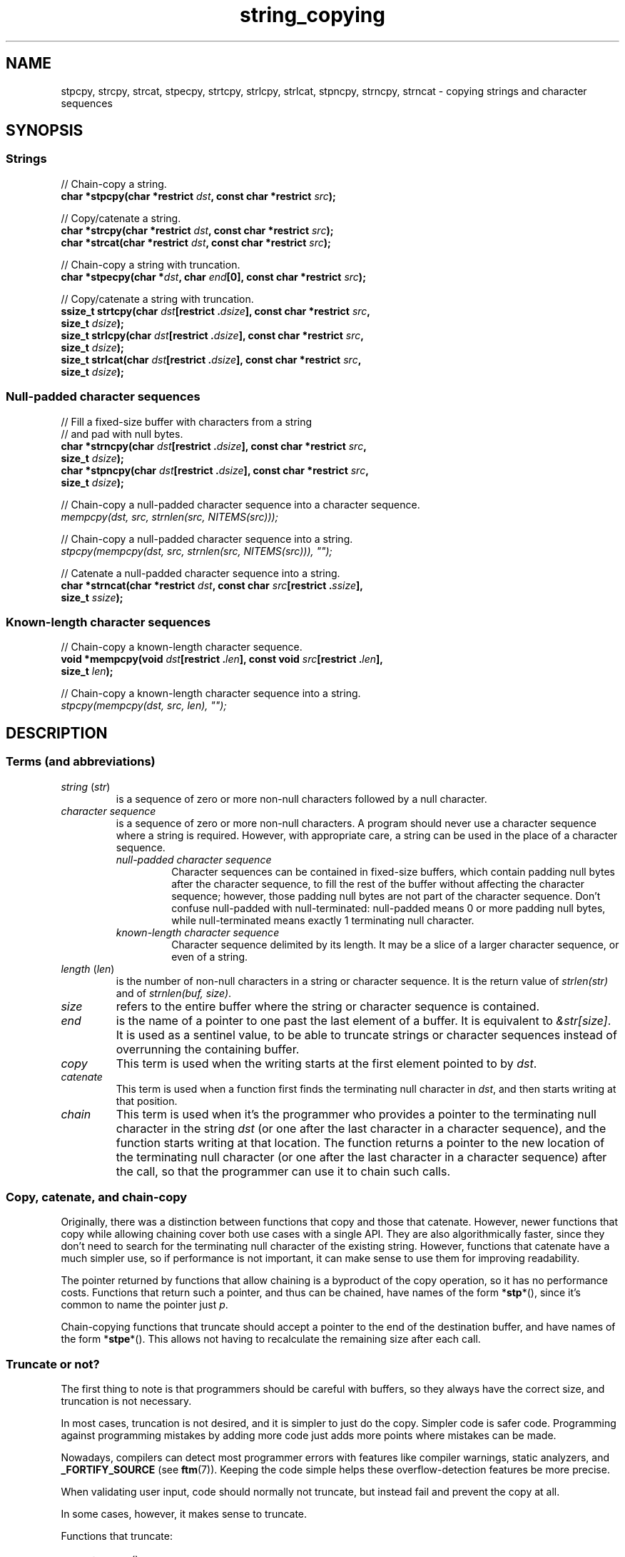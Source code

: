 .\" Copyright 2022 Alejandro Colomar <alx@kernel.org>
.\"
.\" SPDX-License-Identifier: BSD-3-Clause
.\"
.TH string_copying 7 (date) "Linux man-pages (unreleased)"
.\" ----- NAME :: -----------------------------------------------------/
.SH NAME
stpcpy,
strcpy, strcat,
stpecpy,
strtcpy,
strlcpy, strlcat,
stpncpy,
strncpy,
strncat
\- copying strings and character sequences
.\" ----- SYNOPSIS :: -------------------------------------------------/
.SH SYNOPSIS
.\" ----- SYNOPSIS :: (Null-terminated) strings -----------------------/
.SS Strings
.nf
// Chain-copy a string.
.BI "char *stpcpy(char *restrict " dst ", const char *restrict " src );
.P
// Copy/catenate a string.
.BI "char *strcpy(char *restrict " dst ", const char *restrict " src );
.BI "char *strcat(char *restrict " dst ", const char *restrict " src );
.P
// Chain-copy a string with truncation.
.BI "char *stpecpy(char *" dst ", char " end "[0], const char *restrict " src );
.P
// Copy/catenate a string with truncation.
.BI "ssize_t strtcpy(char " dst "[restrict ." dsize "], \
const char *restrict " src ,
.BI "               size_t " dsize );
.BI "size_t strlcpy(char " dst "[restrict ." dsize "], \
const char *restrict " src ,
.BI "               size_t " dsize );
.BI "size_t strlcat(char " dst "[restrict ." dsize "], \
const char *restrict " src ,
.BI "               size_t " dsize );
.fi
.\" ----- SYNOPSIS :: Null-padded character sequences --------/
.SS Null-padded character sequences
.nf
// Fill a fixed-size buffer with characters from a string
// and pad with null bytes.
.BI "char *strncpy(char " dst "[restrict ." dsize "], \
const char *restrict " src ,
.BI "               size_t " dsize );
.BI "char *stpncpy(char " dst "[restrict ." dsize "], \
const char *restrict " src ,
.BI "               size_t " dsize );
.P
// Chain-copy a null-padded character sequence into a character sequence.
.I mempcpy(dst, src, strnlen(src, NITEMS(src)));
.P
// Chain-copy a null-padded character sequence into a string.
.I stpcpy(mempcpy(dst, src, strnlen(src, NITEMS(src))), \[dq]\[dq]);
.P
// Catenate a null-padded character sequence into a string.
.BI "char *strncat(char *restrict " dst ", const char " src "[restrict ." ssize ],
.BI "               size_t " ssize );
.fi
.\" ----- SYNOPSIS :: Known-length character sequences --------------------/
.SS Known-length character sequences
.nf
// Chain-copy a known-length character sequence.
.BI "void *mempcpy(void " dst "[restrict ." len "], \
const void " src "[restrict ." len ],
.BI "               size_t " len );
.P
// Chain-copy a known-length character sequence into a string.
.I stpcpy(mempcpy(dst, src, len), \[dq]\[dq]);
.fi
.SH DESCRIPTION
.\" ----- DESCRIPTION :: Terms (and abbreviations) :: -----------------/
.SS Terms (and abbreviations)
.\" ----- DESCRIPTION :: Terms (and abbreviations) :: string (str) ----/
.TP
.IR "string " ( str )
is a sequence of zero or more non-null characters followed by a null character.
.\" ----- DESCRIPTION :: Terms (and abbreviations) :: null-padded character seq
.TP
.I character sequence
is a sequence of zero or more non-null characters.
A program should never use a character sequence where a string is required.
However, with appropriate care,
a string can be used in the place of a character sequence.
.RS
.TP
.I null-padded character sequence
Character sequences can be contained in fixed-size buffers,
which contain padding null bytes after the character sequence,
to fill the rest of the buffer
without affecting the character sequence;
however, those padding null bytes are not part of the character sequence.
Don't confuse null-padded with null-terminated:
null-padded means 0 or more padding null bytes,
while null-terminated means exactly 1 terminating null character.
.\" ----- DESCRIPTION :: Terms (and abbreviations) :: known-length character sequence
.TP
.I known-length character sequence
Character sequence delimited by its length.
It may be a slice of a larger character sequence,
or even of a string.
.RE
.\" ----- DESCRIPTION :: Terms (and abbreviations) :: length (len) ----/
.TP
.IR "length " ( len )
is the number of non-null characters in a string or character sequence.
It is the return value of
.I strlen(str)
and of
.IR "strnlen(buf, size)" .
.\" ----- DESCRIPTION :: Terms (and abbreviations) :: size ------------/
.TP
.I size
refers to the entire buffer
where the string or character sequence is contained.
.\" ----- DESCRIPTION :: Terms (and abbreviations) :: end -------------/
.TP
.I end
is the name of a pointer to one past the last element of a buffer.
It is equivalent to
.IR &str[size] .
It is used as a sentinel value,
to be able to truncate strings or character sequences
instead of overrunning the containing buffer.
.\" ----- DESCRIPTION :: Terms (and abbreviations) :: copy ------------/
.TP
.I copy
This term is used when
the writing starts at the first element pointed to by
.IR dst .
.\" ----- DESCRIPTION :: Terms (and abbreviations) :: catenate --------/
.TP
.I catenate
This term is used when
a function first finds the terminating null character in
.IR dst ,
and then starts writing at that position.
.\" ----- DESCRIPTION :: Terms (and abbreviations) :: chain -----------/
.TP
.I chain
This term is used when
it's the programmer who provides
a pointer to the terminating null character in the string
.I dst
(or one after the last character in a character sequence),
and the function starts writing at that location.
The function returns
a pointer to the new location of the terminating null character
(or one after the last character in a character sequence)
after the call,
so that the programmer can use it to chain such calls.
.\" ----- DESCRIPTION :: Copy, catenate, and chain-copy ---------------/
.SS Copy, catenate, and chain-copy
Originally,
there was a distinction between functions that copy and those that catenate.
However, newer functions that copy while allowing chaining
cover both use cases with a single API.
They are also algorithmically faster,
since they don't need to search for
the terminating null character of the existing string.
However, functions that catenate have a much simpler use,
so if performance is not important,
it can make sense to use them for improving readability.
.P
The pointer returned by functions that allow chaining
is a byproduct of the copy operation,
so it has no performance costs.
Functions that return such a pointer,
and thus can be chained,
have names of the form
.RB * stp *(),
since it's common to name the pointer just
.IR p .
.P
Chain-copying functions that truncate
should accept a pointer to the end of the destination buffer,
and have names of the form
.RB * stpe *().
This allows not having to recalculate the remaining size after each call.
.\" ----- DESCRIPTION :: Truncate or not? -----------------------------/
.SS Truncate or not?
The first thing to note is that programmers should be careful with buffers,
so they always have the correct size,
and truncation is not necessary.
.P
In most cases,
truncation is not desired,
and it is simpler to just do the copy.
Simpler code is safer code.
Programming against programming mistakes by adding more code
just adds more points where mistakes can be made.
.P
Nowadays,
compilers can detect most programmer errors with features like
compiler warnings,
static analyzers, and
.B \%_FORTIFY_SOURCE
(see
.BR ftm (7)).
Keeping the code simple
helps these overflow-detection features be more precise.
.P
When validating user input,
code should normally not truncate,
but instead fail and prevent the copy at all.
.P
In some cases,
however,
it makes sense to truncate.
.P
Functions that truncate:
.IP \[bu] 3
.BR stpecpy ()
.IP \[bu]
.BR strtcpy ()
.IP \[bu]
.BR strlcpy (3bsd)
and
.BR strlcat (3bsd)
are similar, but have important performance problems; see BUGS.
.IP \[bu]
.BR stpncpy (3)
and
.BR strncpy (3)
also truncate, but they don't write strings,
but rather null-padded character sequences.
.\" ----- DESCRIPTION :: Null-padded character sequences --------------/
.SS Null-padded character sequences
For historic reasons,
some standard APIs and file formats,
such as
.BR utmpx (5)
and
.BR tar (1),
use null-padded character sequences in fixed-size buffers.
To interface with them,
specialized functions need to be used.
.P
To copy bytes from strings into these buffers, use
.BR strncpy (3)
or
.BR stpncpy (3).
.P
To copy from an unterminated string within a fixed-size buffer into a string,
ignoring any trailing null bytes in the source fixed-size buffer,
you should use
.I \%stpcpy(mempcpy(dst,\ src,\ strnlen(src,\ NITEMS(src))),\ \[dq]\[dq])
or
.BR strncat (3).
.P
To copy from an unterminated string within a fixed-size buffer
into a character sequence,
ignoring any trailing null bytes in the source fixed-size buffer,
you should use
.IR "\%mempcpy(dst,\ src,\ strnlen(src,\ NITEMS(src)))" .
.\" ----- DESCRIPTION :: Known-length character sequences -----------------/
.SS Known-length character sequences
The simplest character sequence copying function is
.BR mempcpy (3).
It requires always knowing the length of your character sequences,
for which structures can be used.
It makes the code much faster,
since you always know the length of your character sequences,
and can do the minimal copies and length measurements.
.BR mempcpy (3)
copies character sequences,
so you need to explicitly set the terminating null character
if you need a string.
.P
In programs that make considerable use of strings or character sequences,
and need the best performance,
using overlapping character sequences can make a big difference.
It allows holding subsequences of a larger character sequence,
while not duplicating memory
nor using time to do a copy.
.P
However, this is delicate,
since it requires using character sequences.
C library APIs use strings,
so programs that use character sequences
will have to take care of differentiating strings from character sequences.
.P
To copy a known-length character sequence, use
.BR mempcpy (3).
.P
To copy a known-length character sequence into a string, use
.IR "\%stpcpy(mempcpy(dst,\ src,\ len),\ \[dq]\[dq])" .
.P
A string is also accepted as input,
because these functions ask for the length,
and a string is composed of a character sequence of the same length
plus a terminating null character.
.\" ----- DESCRIPTION :: String vs character sequence -----------------/
.SS String vs character sequence
Some functions only operate on strings.
Those require that the input
.I src
is a string,
and guarantee an output string
(even when truncation occurs).
Functions that catenate
also require that
.I dst
holds a string before the call.
List of functions:
.IP \[bu] 3
.PD 0
.BR stpcpy (3)
.IP \[bu]
.BR strcpy (3),
.BR strcat (3)
.IP \[bu]
.BR stpecpy ()
.IP \[bu]
.BR strtcpy ()
.IP \[bu]
.BR strlcpy (3bsd),
.BR strlcat (3bsd)
.PD
.P
Other functions require an input string,
but create a character sequence as output.
These functions have confusing names,
and have a long history of misuse.
List of functions:
.IP \[bu] 3
.PD 0
.BR stpncpy (3)
.IP \[bu]
.BR strncpy (3)
.PD
.P
Other functions operate on an input character sequence,
and create an output string.
Functions that catenate
also require that
.I dst
holds a string before the call.
.BR strncat (3)
has an even more misleading name than the functions above.
List of functions:
.IP \[bu] 3
.BR strncat (3)
.P
Other functions operate on an input character sequence
to create an output character sequence.
List of functions:
.IP \[bu] 3
.BR mempcpy (3)
.\" ----- DESCRIPTION :: Functions :: ---------------------------------/
.SS Functions
.\" ----- DESCRIPTION :: Functions :: stpcpy(3) -----------------------/
.TP
.BR stpcpy (3)
Copy the input string into a destination string.
The programmer is responsible for allocating a buffer large enough.
It returns a pointer suitable for chaining.
.\" ----- DESCRIPTION :: Functions :: strcpy(3), strcat(3) ------------/
.TP
.BR strcpy (3)
.TQ
.BR strcat (3)
Copy and catenate the input string into a destination string.
The programmer is responsible for allocating a buffer large enough.
The return value is useless.
.IP
.BR stpcpy (3)
is a faster alternative to these functions.
.\" ----- DESCRIPTION :: Functions :: stpecpy() -----------------------/
.TP
.BR stpecpy ()
Chain-copy the input string into a destination string.
If the destination buffer,
limited by a pointer to its end,
isn't large enough to hold the copy,
the resulting string is truncated
(but it is guaranteed to be null-terminated).
It returns a pointer suitable for chaining.
Truncation needs to be detected only once after the last chained call.
.IP
This function is not provided by any library;
see EXAMPLES for a reference implementation.
.\" ----- DESCRIPTION :: Functions :: strtcpy() -----------------------/
.TP
.BR strtcpy ()
Copy the input string into a destination string.
If the destination buffer isn't large enough to hold the copy,
the resulting string is truncated
(but it is guaranteed to be null-terminated).
It returns the length of the string,
or \-1 if it truncated.
.IP
This function is not provided by any library;
see EXAMPLES for a reference implementation.
.\" ----- DESCRIPTION :: Functions :: strlcpy(3bsd), strlcat(3bsd) ----/
.TP
.BR strlcpy (3bsd)
.TQ
.BR strlcat (3bsd)
Copy and catenate the input string into a destination string.
If the destination buffer,
limited by its size,
isn't large enough to hold the copy,
the resulting string is truncated
(but it is guaranteed to be null-terminated).
They return the length of the total string they tried to create.
.IP
Check BUGS before using these functions.
.IP
.BR strtcpy ()
and
.BR stpecpy ()
are better alternatives to these functions.
.\" ----- DESCRIPTION :: Functions :: stpncpy(3) ----------------------/
.TP
.BR stpncpy (3)
Copy the input string into
a destination null-padded character sequence in a fixed-size buffer.
If the destination buffer,
limited by its size,
isn't large enough to hold the copy,
the resulting character sequence is truncated.
Since it creates a character sequence,
it doesn't need to write a terminating null character.
It's impossible to distinguish truncation by the result of the call,
from a character sequence that just fits the destination buffer;
truncation should be detected by
comparing the length of the input string
with the size of the destination buffer.
.\" ----- DESCRIPTION :: Functions :: strncpy(3) ----------------------/
.TP
.BR strncpy (3)
This function is identical to
.BR stpncpy (3)
except for the useless return value.
.IP
.BR stpncpy (3)
is a more useful alternative to this function.
.\" ----- DESCRIPTION :: Functions :: strncat(3) ----------------------/
.TP
.BR strncat (3)
Catenate the input character sequence,
contained in a null-padded fixed-size buffer,
into a destination string.
The programmer is responsible for allocating a buffer large enough.
The return value is useless.
.IP
Do not confuse this function with
.BR strncpy (3);
they are not related at all.
.IP
.I \%stpcpy(mempcpy(dst,\ src,\ strnlen(src,\ NITEMS(src))),\ \[dq]\[dq])
is a faster alternative to this function.
.\" ----- DESCRIPTION :: Functions :: mempcpy(3) ----------------------/
.TP
.BR mempcpy (3)
Copy the input character sequence,
limited by its length,
into a destination character sequence.
The programmer is responsible for allocating a buffer large enough.
It returns a pointer suitable for chaining.
.\" ----- RETURN VALUE :: ---------------------------------------------/
.SH RETURN VALUE
.TP
.BR stpcpy (3)
A pointer to the terminating null character in the destination string.
.TP
.BR stpecpy ()
A pointer to the terminating null character in the destination string,
except when truncation occurs;
if truncation occurs,
it returns a pointer to the end of the destination buffer.
.TP
.BR mempcpy (3)
.TQ
.BR stpncpy (3)
A pointer to one after the last character
in the destination character sequence.
.TP
.BR strtcpy ()
The length of the string.
When truncation occurs, it returns \-1.
When
.I dsize
is
.BR 0 ,
it also returns \-1.
.TP
.BR strlcpy (3bsd)
.TQ
.BR strlcat (3bsd)
The length of the total string that they tried to create
(as if truncation didn't occur).
.TP
.BR strcpy (3)
.TQ
.BR strcat (3)
.TQ
.BR strncpy (3)
.TQ
.BR strncat (3)
The
.I dst
pointer,
which is useless.
.\" ----- NOTES :: strscpy(9) -----------------------------------------/
.SH NOTES
The Linux kernel has an internal function for copying strings,
.BR strscpy (9),
which is identical to
.BR strtcpy (),
except that it returns
.B \-E2BIG
instead of \-1.
.\" ----- CAVEATS :: --------------------------------------------------/
.SH CAVEATS
Don't mix chain calls to truncating and non-truncating functions.
It is conceptually wrong
unless you know that the first part of a copy will always fit.
Anyway, the performance difference will probably be negligible,
so it will probably be more clear if you use consistent semantics:
either truncating or non-truncating.
Calling a non-truncating function after a truncating one is necessarily wrong.
.\" ----- BUGS :: -----------------------------------------------------/
.SH BUGS
All catenation functions share the same performance problem:
.UR https://www.joelonsoftware.com/\:2001/12/11/\:back\-to\-basics/
Shlemiel the painter
.UE .
As a mitigation,
compilers are able to transform some calls to catenation functions
into normal copy functions,
since
.I strlen(dst)
is usually a byproduct of the previous copy.
.P
.BR strlcpy (3)
and
.BR strlcat (3)
need to read the entire
.I src
string,
even if the destination buffer is small.
This makes them vulnerable to Denial of Service (DoS) attacks
if an attacker can control the length of the
.I src
string.
And if not,
they're still unnecessarily slow.
.\" ----- EXAMPLES :: -------------------------------------------------/
.SH EXAMPLES
The following are examples of correct use of each of these functions.
.\" ----- EXAMPLES :: stpcpy(3) ---------------------------------------/
.TP
.BR stpcpy (3)
.EX
p = buf;
p = stpcpy(p, "Hello ");
p = stpcpy(p, "world");
p = stpcpy(p, "!");
len = p \- buf;
puts(buf);
.EE
.\" ----- EXAMPLES :: strcpy(3), strcat(3) ----------------------------/
.TP
.BR strcpy (3)
.TQ
.BR strcat (3)
.EX
strcpy(buf, "Hello ");
strcat(buf, "world");
strcat(buf, "!");
len = strlen(buf);
puts(buf);
.EE
.\" ----- EXAMPLES :: stpecpy() ---------------------------------------/
.TP
.BR stpecpy ()
.EX
end = buf + sizeof(buf);
p = buf;
p = stpecpy(p, end, "Hello ");
p = stpecpy(p, end, "world");
p = stpecpy(p, end, "!");
if (p == end) {
    p\-\-;
    goto toolong;
}
len = p \- buf;
puts(buf);
.EE
.\" ----- EXAMPLES :: strtcpy() ---------------------------------------/
.TP
.BR strtcpy ()
.EX
len = strtcpy(buf, "Hello world!", sizeof(buf));
if (len == \-1)
    goto toolong;
puts(buf);
.EE
.\" ----- EXAMPLES :: strlcpy(3bsd), strlcat(3bsd) --------------------/
.TP
.BR strlcpy (3bsd)
.TQ
.BR strlcat (3bsd)
.EX
if (strlcpy(buf, "Hello ", sizeof(buf)) >= sizeof(buf))
    goto toolong;
if (strlcat(buf, "world", sizeof(buf)) >= sizeof(buf))
    goto toolong;
len = strlcat(buf, "!", sizeof(buf));
if (len >= sizeof(buf))
    goto toolong;
puts(buf);
.EE
.\" ----- EXAMPLES :: stpncpy(3) --------------------------------------/
.TP
.BR stpncpy (3)
.EX
p = stpncpy(u->ut_user, "alx", sizeof(u->ut_user));
if (sizeof(u->ut_user) < strlen("alx"))
    goto toolong;
len = p \- u->ut_user;
for (size_t i = 0; i < sizeof(u->ut_user); i++)
    putchar(u->ut_user[i]);
.EE
.\" ----- EXAMPLES :: strncpy(3) --------------------------------------/
.TP
.BR strncpy (3)
.EX
strncpy(u->ut_user, "alx", sizeof(u->ut_user));
if (sizeof(u->ut_user) < strlen("alx"))
    goto toolong;
len = strnlen(u->ut_user, sizeof(u->ut_user));
for (size_t i = 0; i < sizeof(u->ut_user); i++)
    putchar(u->ut_user[i]);
.EE
.\" ----- EXAMPLES :: mempcpy(dst, src, strnlen(src, NITEMS(src))) ----/
.TP
.I mempcpy(dst, src, strnlen(src, NITEMS(src)))
.EX
char  buf[NITEMS(u->ut_user)];
p = buf;
p = mempcpy(p, u->ut_user, strnlen(u->ut_user, NITEMS(u->ut_user)));
len = p \- buf;
fwrite(buf, 1, len, stdout);
.EE
.\" ----- EXAMPLES :: stpcpy(mempcpy(dst, src, strnlen(src, NITEMS(src))), "")
.TP
.I stpcpy(mempcpy(dst, src, strnlen(src, NITEMS(src))), \[dq]\[dq])
.EX
char  buf[NITEMS(u->ut_user) + 1];
p = buf;
p = mempcpy(p, u->ut_user, strnlen(u->ut_user, NITEMS(u->ut_user)));
p = stpcpy(p, "");
len = p \- buf;
puts(buf);
.EE
.\" ----- EXAMPLES :: strncat(3) --------------------------------------/
.TP
.BR strncat (3)
.EX
char  buf[NITEMS(u->ut_user) + 1];
strcpy(buf, "");
strncat(buf, u->ut_user, NITEMS(u->ut_user));
len = strlen(buf);
puts(buf);
.EE
.\" ----- EXAMPLES :: mempcpy(3) --------------------------------------/
.TP
.BR mempcpy (3)
.EX
p = buf;
p = mempcpy(p, "Hello ", 6);
p = mempcpy(p, "world", 5);
p = mempcpy(p, "!", 1);
len = p \- buf;
fwrite(buf, 1, len, stdout);
.EE
.\" ----- EXAMPLES :: stpcpy(mempcpy(), "") ---------------------------/
.TP
.I stpcpy(mempcpy(dst, src, len), \[dq]\[dq])
.EX
p = buf;
p = mempcpy(p, "Hello ", 6);
p = mempcpy(p, "world", 5);
p = mempcpy(p, "!", 1);
p = stpcpy(p, "");
len = p \- buf;
puts(buf);
.EE
.\" ----- EXAMPLES :: Implementations :: ------------------------------/
.SS Implementations
Here are reference implementations for functions not provided by libc.
.P
.in +4n
.EX
/* This code is in the public domain. */
\&
.\" ----- EXAMPLES :: Implementations :: stpecpy() --------------------/
char *
.IR stpecpy "(char *dst, char end[0], const char *restrict src)"
{
    bool    trunc;
    size_t  dsize, dlen, slen;
\&
    if (dst == end)
        return end;
    if (dst == NULL)
        return NULL;
\&
    dsize = end \- dst;
    slen = strnlen(src, dsize);
    trunc = (slen == dsize);
    dlen = slen \- trunc;
\&
    return stpcpy(mempcpy(dst, src, dlen), "") + trunc;
}
\&
.\" ----- EXAMPLES :: Implementations :: strtcpy() --------------------/
ssize_t
.IR strtcpy "(char *restrict dst, const char *restrict src, size_t dsize)"
{
    bool    trunc;
    size_t  dlen, slen;
\&
    if (dsize == 0)
        return \-1;
\&
    slen = strnlen(src, dsize);
    trunc = (slen == dsize);
    dlen = slen \- trunc;
\&
    stpcpy(mempcpy(dst, src, dlen), "");

    return trunc ? \-1 : slen;
}
.\" ----- SEE ALSO :: -------------------------------------------------/
.SH SEE ALSO
.BR bzero (3),
.BR memcpy (3),
.BR memccpy (3),
.BR mempcpy (3),
.BR stpcpy (3),
.BR strlcpy (3bsd),
.BR strncat (3),
.BR stpncpy (3),
.BR string (3)
